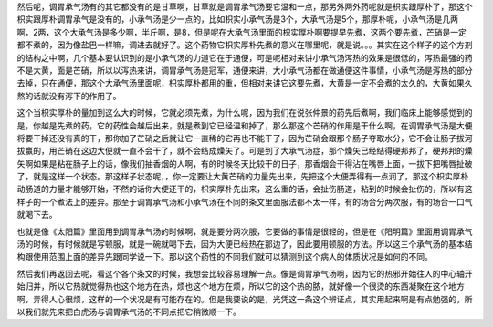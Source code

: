 然后呢，调胃承气汤有的其它都没有的是甘草啊，甘草就是调胃承气汤要它温和一点，那另外两外药呢就是枳实跟厚朴了，那这个枳实跟厚朴调胃承气是没有的，小承气汤是少一点的，比如枳实小承气汤是3个，大承气汤是5个，那厚朴呢，小承气汤是几两啊，2两，这个大承气汤是多少啊，半斤啊，是8，但是呢在大承气汤里面的枳实厚朴啊要提早先煮，这两个要先煮，芒硝是一定都不煮的，因为像盐巴一样嘛，调进去就好了。这个药物它枳实厚朴先煮的意义在哪里呢，就是说。。。其实在这个样子的这个方剂的结构之中啊，几个基本要认识到的是小承气汤的力道它在于通便，可是呢相对来讲小承气汤泻热的效果是很低的，泻热最强的药不是大黄，面是芒硝，所以以泻热来讲，调胃承气汤是冠军，通便来讲，大小承气汤都在做通便这件事情，小承气汤是泻热的部分去掉，只在通便，那这个大承气汤里面呢，枳实厚朴都用的重，但相对来讲它这要先煮，大黄是一定不会煮的太久的，大黄如果久熬的话就没有泻下的作用了。

这个当枳实厚朴的量加到这么大的时候，它就必须先煮，为什么呢，因为我们在说张仲景的药先后煮啊，我们临床上能够感觉到的是，你越是先煮的药，它的药性会越后出来，就是煮到它已经温和掉了，那么那这个芒硝的作用是干什么啊，在调胃承气汤是大便将要干掉还没有真的干，那你加了芒硝之后就让它一直稀的它再也不能干了，因为芒硝会跟那个肠子夺取水分，它不会让肠子拔河拔赢的，用芒硝在这边大便就一直不会干了，就不会结成燥矢了。可是到了大承气汤症，那个燥矢已经结得硬邦邦了，硬邦邦的燥矢啊如果是粘在肠子上的话，像我们抽香烟的人啊，有的时候冬天比较干的日子，那香烟会干得沾在嘴唇上面，一拔下把嘴唇扯破了，就是这样一个状态。那这样子状态呢，，你一定要让大黄芒硝的力量先出来，先把这个大便弄得有一点润了，那这个枳实厚朴动肠道的力量才能够开始，不然的话你大便还干的，枳实厚朴先出来，这么重的话，会扯伤肠道，粘到的时候会扯伤的，所以有这样子的一个煮法上的差异。那至于调胃承气汤和小承气汤在不同的条文里面服法都不太一样，有的场合分两次服，有的场合一口气就喝下去。

也就是像《太阳篇》里面用到调胃承气汤的时候啊，就是要分两次服，它要做的事情是很轻的，但是在《阳明篇》里面用调胃承气汤的时候，有时候就是写顿服，就是一碗就喝下去，因为大便已经热在那边了，因此要用顿服的方法。所以这三个承气汤的基本结构跟使用范围上面的差异先跟同学说一下。那以这个药性的不同我们就可以猜测到这个病人的体质状况是如何的不同。

然后我们再返回去呢，看这个各个条文的时候，我想会比较容易理解一点。像是调胃承气汤啊，因为它的热邪开始往人的中心轴开始归并，所以它热就觉得热也这个地方在热，烦也这个地方在烦，所以它的这个热的脓，就好像一个很烫的东西凝聚在这个地方啊，弄得人心很烦，这样的一个状况是有可能存在的。但是我要说的是，光凭这一条这个辨证点，其实用起来啊是有点勉强的，所以我们就先来把白虎汤与调胃承气汤的不同点把它稍微顺一下。
